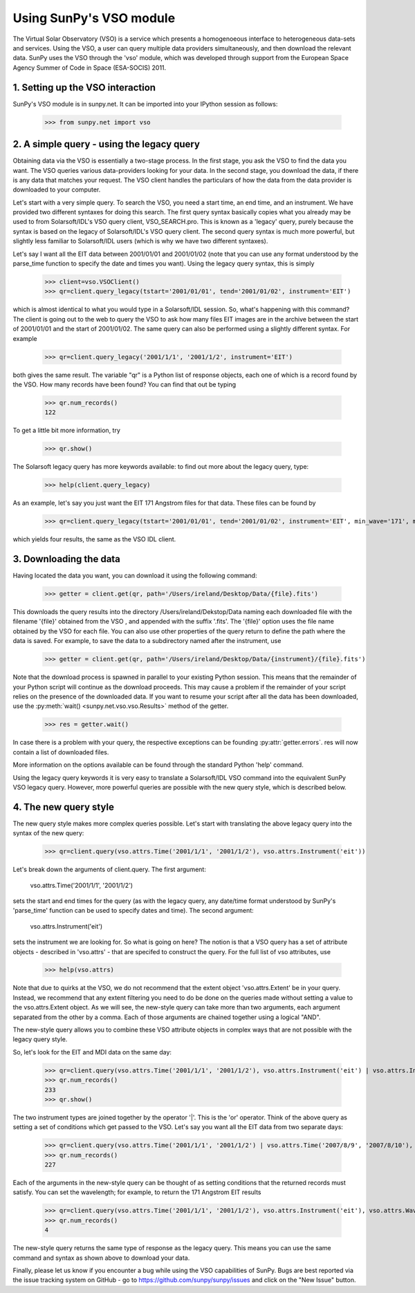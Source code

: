 ------------------------
Using SunPy's VSO module
------------------------

The Virtual Solar Observatory (VSO) is a service which presents a
homogenoeous interface to heterogeneous data-sets and services.  Using
the VSO, a user can query multiple data providers simultaneously, and
then download the relevant data.  SunPy uses the VSO through the 'vso'
module, which was developed through support from the European Space
Agency Summer of Code in Space (ESA-SOCIS) 2011.

1. Setting up the VSO interaction
---------------------------------

SunPy's VSO module is in sunpy.net.  It can be imported into your
IPython session as follows:

    >>> from sunpy.net import vso


2. A simple query - using the legacy query
------------------------------------------

Obtaining data via the VSO is essentially a two-stage process.  In the
first stage, you ask the VSO to find the data you want.  The VSO
queries various data-providers looking for your data.  In the second
stage, you download the data, if there is any data that matches your
request.  The VSO client handles the particulars of how the data from
the data provider is downloaded to your computer.

Let's start with a very simple query.  To search the VSO, you need a
start time, an end time, and an instrument. We have provided two
different syntaxes for doing this search.  The first query syntax
basically copies what you already may be used to from Solarsoft/IDL's
VSO query client, VSO_SEARCH.pro.  This is known as a 'legacy' query,
purely because the syntax is based on the legacy of Solarsoft/IDL's
VSO query client.  The second query syntax is much more powerful, but
slightly less familiar to Solarsoft/IDL users (which is why we have
two different syntaxes).

Let's say I want all the EIT data between 2001/01/01 and 2001/01/02
(note that you can use any format understood by the parse_time
function to specify the date and times you want).  Using the legacy
query syntax, this is simply

    >>> client=vso.VSOClient()
    >>> qr=client.query_legacy(tstart='2001/01/01', tend='2001/01/02', instrument='EIT')

which is almost identical to what you would type in a Solarsoft/IDL
session.  So, what's happening with this command?  The client is going
out to the web to query the VSO to ask how many files EIT images are
in the archive between the start of 2001/01/01 and the start of
2001/01/02.  The same query can also be performed using a slightly different
syntax.  For example

    >>> qr=client.query_legacy('2001/1/1', '2001/1/2', instrument='EIT')

both gives the same result. The variable "qr" is a Python list of
response objects, each one of which is a record found by the VSO. How
many records have been found?  You can find that out be typing

    >>> qr.num_records()
    122

To get a little bit more information, try

    >>> qr.show()

The Solarsoft legacy query has more keywords available: to find out
more about the legacy query, type: 

    >>> help(client.query_legacy)

As an example, let's say you just want the EIT 171 Angstrom files for
that data.  These files can be found by

    >>> qr=client.query_legacy(tstart='2001/01/01', tend='2001/01/02', instrument='EIT', min_wave='171', max_wave='171', unit_wave='Angstrom')

which yields four results, the same as the VSO IDL client.

3. Downloading the data
-----------------------

Having located the data you want, you can download it using the
following command:

    >>> getter = client.get(qr, path='/Users/ireland/Desktop/Data/{file}.fits')

This downloads the query results into the directory
/Users/ireland/Dekstop/Data naming each downloaded file with the
filename '{file}' obtained from the VSO , and appended with the suffix
'.fits'.  The '{file}' option uses the file name obtained by the VSO
for each file.  You can also use other properties of the query return
to define the path where the data is saved.  For example, to save the
data to a subdirectory named after the instrument, use

    >>> getter = client.get(qr, path='/Users/ireland/Desktop/Data/{instrument}/{file}.fits')

Note that the download process is spawned in parallel to your existing
Python session.  This means that the remainder of your Python script
will continue as the download proceeds.  This may cause a problem if
the remainder of your script relies on the presence of the downloaded
data.  If you want to resume your script after all the data has been
downloaded, use the :py:meth:`wait() <sunpy.net.vso.vso.Results>` method of the getter.

     >>> res = getter.wait()

In case there is a problem with your query, the respective exceptions can be
founding :py:attr:`getter.errors`. res will now contain a list of downloaded files.

More information on the options available can be found through the
standard Python 'help' command.

Using the legacy query keywords it is very easy to translate a
Solarsoft/IDL VSO command into the equivalent SunPy VSO legacy query.
However, more powerful queries are possible with the new query style,
which is described below.


4. The new query style
----------------------

The new query style makes more complex queries possible.  Let's start
with translating the above legacy query into the syntax of the new
query:

    >>> qr=client.query(vso.attrs.Time('2001/1/1', '2001/1/2'), vso.attrs.Instrument('eit'))

Let's break down the arguments of client.query.  The first argument:

    vso.attrs.Time('2001/1/1', '2001/1/2')

sets the start and end times for the query (as with the legacy query,
any date/time format understood by SunPy's 'parse_time' function can
be used to specify dates and time).  The second argument:

    vso.attrs.Instrument('eit')

sets the instrument we are looking for.  So what is going on here?
The notion is that a VSO query has a set of attribute objects -
described in 'vso.attrs' - that are specifed to construct the query.
For the full list of vso attributes, use

    >>> help(vso.attrs)

Note that due to quirks at the VSO, we do not recommend that the
extent object 'vso.attrs.Extent' be in your query.  Instead, we
recommend that any extent filtering you need to do be done on the
queries made without setting a value to the vso.attrs.Extent object.
As we will see, the new-style query can take more than two arguments,
each argument separated from the other by a comma.  Each of those
arguments are chained together using a logical "AND".

The new-style query allows you to combine these VSO attribute objects
in complex ways that are not possible with the legacy query style.

So, let's look for the EIT and MDI data on the same day:

    >>> qr=client.query(vso.attrs.Time('2001/1/1', '2001/1/2'), vso.attrs.Instrument('eit') | vso.attrs.Instrument('mdi'))
    >>> qr.num_records()
    233
    >>> qr.show()

The two instrument types are joined together by the operator '|'.
This is the 'or' operator.  Think of the above query as setting a set
of conditions which get passed to the VSO.  Let's say you want all the
EIT data from two separate days:

    >>> qr=client.query(vso.attrs.Time('2001/1/1', '2001/1/2') | vso.attrs.Time('2007/8/9', '2007/8/10'), vso.attrs.Instrument('eit') )
    >>> qr.num_records()
    227

Each of the arguments in the new-style query can be thought of as
setting conditions that the returned records must satisfy.  You can
set the wavelength; for example, to return the 171 Angstrom EIT results

    >>> qr=client.query(vso.attrs.Time('2001/1/1', '2001/1/2'), vso.attrs.Instrument('eit'), vso.attrs.Wave(171,171) )
    >>> qr.num_records()
    4

The new-style query returns the same type of response as the legacy
query.  This means you can use the same command and syntax as shown
above to download your data.

Finally, please let us know if you encounter a bug while using the VSO
capabilities of SunPy.  Bugs are best reported via the issue tracking
system on GitHub - go to https://github.com/sunpy/sunpy/issues and
click on the "New Issue" button.
